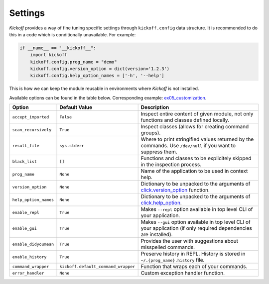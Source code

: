 Settings
========

`Kickoff` provides a way of fine tuning specific settings through ``kickoff.config`` data structure. It is recommended to do this in a code which is conditionally unavailable. For example:

.. code:: python

	if __name__ == "__kickoff__":
	    import kickoff
	    kickoff.config.prog_name = "demo"
	    kickoff.config.version_option = dict(version='1.2.3')
	    kickoff.config.help_option_names = ['-h', '--help']

This is how we can keep the module reusable in environments where `Kickoff` is not installed.

Available options can be found in the table below. Corresponding example: `ex05_customization <https://github.com/gergelyk/python-kickoff/blob/master/examples/ex05_customization/demo.py>`_.

======================= ========================================== ==============================================================================================================================================================
Option                  Default Value                              Description
======================= ========================================== ==============================================================================================================================================================
``accept_imported``     ``False``                                  Inspect entire content of given module, not only functions and classes defined locally.
``scan_recursively``    ``True``                                   Inspect classes (allows for creating command groups).
``result_file``         ``sys.stderr``                             Where to print stringified values returned by the commands. Use ``/dev/null`` if you want to suppress them.
``black_list``          ``[]``                                     Functions and classes to be explicitely skipped in the inspection process.
``prog_name``           ``None``                                   Name of the application to be used in context help.
``version_option``      ``None``                                   Dictionary to be unpacked to the arguments of `click.version_option <https://click.palletsprojects.com/en/7.x/api/#click.version_option>`__ function.
``help_option_names``   ``None``                                   Dictionary to be unpacked to the arguments of `click.help_option <https://click.palletsprojects.com/en/7.x/api/#click.help_option>`__.
``enable_repl``         ``True``                                   Makes ``--repl`` option available in top level CLI of your application.
``enable_gui``          ``True``                                   Makes ``--gui`` option available in top level CLI of your application (if only required dependencies are installed).
``enable_didyoumean``   ``True``                                   Provides the user with suggestions about misspelled commands.
``enable_history``      ``True``                                   Preserve history in REPL. History is stored in ``~/.{prog_name}.history`` file.
``command_wrapper``     ``kickoff.default_command_wrapper``        Function that wraps each of your commands.
``error_handler``       ``None``                                   Custom exception handler function.
======================= ========================================== ==============================================================================================================================================================







